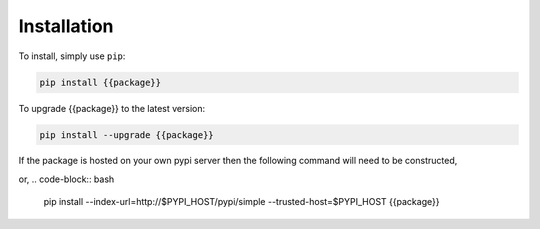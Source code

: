 Installation
************

To install, simply use ``pip``:

.. code-block:: bash

   pip install {{package}}

To upgrade {{package}} to the latest version:

.. code-block:: bash

   pip install --upgrade {{package}}

If the package is hosted on your own pypi server then the following command
will need to be constructed,

.. code-block:: bash
   set PYPI_HOST=lab-linux-server.estec.esa.int

   pip install --extra-index-url=http://$PYPI_HOST/pypi/simple --trusted-host=$PYPI_HOST {{package}}

or,
.. code-block:: bash

    pip install --index-url=http://$PYPI_HOST/pypi/simple --trusted-host=$PYPI_HOST {{package}}
